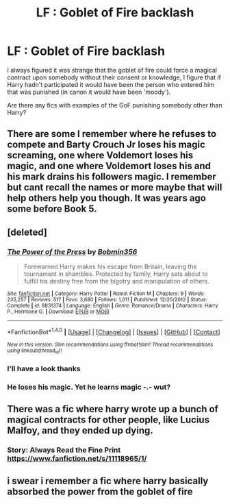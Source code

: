 #+TITLE: LF : Goblet of Fire backlash

* LF : Goblet of Fire backlash
:PROPERTIES:
:Author: zeppy159
:Score: 0
:DateUnix: 1502535865.0
:DateShort: 2017-Aug-12
:FlairText: Request
:END:
I always figured it was strange that the goblet of fire could force a magical contract upon somebody without their consent or knowledge, I figure that if Harry hadn't participated it would have been the person who entered him that was punished (in canon it would have been 'moody').

Are there any fics with examples of the GoF punishing somebody other than Harry?


** There are some I remember where he refuses to compete and Barty Crouch Jr loses his magic screaming, one where Voldemort loses his magic, and one where Voldemort loses his and his mark drains his followers magic. I remember but cant recall the names or more maybe that will help others help you though. It was years ago some before Book 5.
:PROPERTIES:
:Author: theonijester
:Score: 3
:DateUnix: 1502541842.0
:DateShort: 2017-Aug-12
:END:


** [deleted]
:PROPERTIES:
:Score: 2
:DateUnix: 1502542087.0
:DateShort: 2017-Aug-12
:END:

*** [[http://www.fanfiction.net/s/8831374/1/][*/The Power of the Press/*]] by [[https://www.fanfiction.net/u/777540/Bobmin356][/Bobmin356/]]

#+begin_quote
  Forewarned Harry makes his escape from Britain, leaving the tournament in shambles. Protected by family, Harry sets about to fulfill his destiny free from the bigotry and manipulation of others.
#+end_quote

^{/Site/: [[http://www.fanfiction.net/][fanfiction.net]] *|* /Category/: Harry Potter *|* /Rated/: Fiction M *|* /Chapters/: 9 *|* /Words/: 235,257 *|* /Reviews/: 517 *|* /Favs/: 3,680 *|* /Follows/: 1,011 *|* /Published/: 12/25/2012 *|* /Status/: Complete *|* /id/: 8831374 *|* /Language/: English *|* /Genre/: Romance/Drama *|* /Characters/: Harry P., Hermione G. *|* /Download/: [[http://www.ff2ebook.com/old/ffn-bot/index.php?id=8831374&source=ff&filetype=epub][EPUB]] or [[http://www.ff2ebook.com/old/ffn-bot/index.php?id=8831374&source=ff&filetype=mobi][MOBI]]}

--------------

*FanfictionBot*^{1.4.0} *|* [[[https://github.com/tusing/reddit-ffn-bot/wiki/Usage][Usage]]] | [[[https://github.com/tusing/reddit-ffn-bot/wiki/Changelog][Changelog]]] | [[[https://github.com/tusing/reddit-ffn-bot/issues/][Issues]]] | [[[https://github.com/tusing/reddit-ffn-bot/][GitHub]]] | [[[https://www.reddit.com/message/compose?to=tusing][Contact]]]

^{/New in this version: Slim recommendations using/ ffnbot!slim! /Thread recommendations using/ linksub(thread_id)!}
:PROPERTIES:
:Author: FanfictionBot
:Score: 1
:DateUnix: 1502542101.0
:DateShort: 2017-Aug-12
:END:


*** I'll have a look thanks
:PROPERTIES:
:Author: zeppy159
:Score: 1
:DateUnix: 1502542522.0
:DateShort: 2017-Aug-12
:END:


*** He loses his magic. Yet he learns magic -.- wut?
:PROPERTIES:
:Author: RedKorss
:Score: 0
:DateUnix: 1502553928.0
:DateShort: 2017-Aug-12
:END:


** There was a fic where harry wrote up a bunch of magical contracts for other people, like Lucius Malfoy, and they ended up dying.
:PROPERTIES:
:Author: Mrs_Black_21
:Score: 2
:DateUnix: 1502592348.0
:DateShort: 2017-Aug-13
:END:

*** Story: Always Read the Fine Print [[https://www.fanfiction.net/s/11118965/1/]]
:PROPERTIES:
:Author: cyclonx9001
:Score: 1
:DateUnix: 1502640310.0
:DateShort: 2017-Aug-13
:END:


** i swear i remember a fic where harry basically absorbed the power from the goblet of fire
:PROPERTIES:
:Author: cyrusdb
:Score: 2
:DateUnix: 1502619806.0
:DateShort: 2017-Aug-13
:END:
